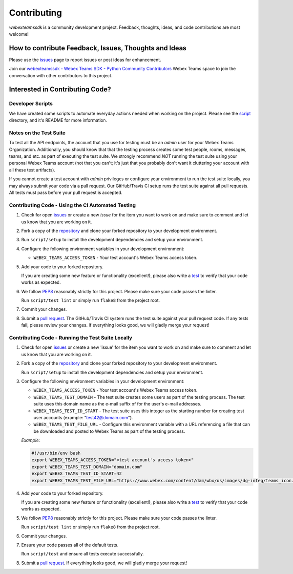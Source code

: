 .. _Contributing:

============
Contributing
============

*webexteamssdk* is a community development project.  Feedback, thoughts, ideas, and code contributions are most welcome!


How to contribute Feedback, Issues, Thoughts and Ideas
=======================================================

Please use the `issues`_ page to report issues or post ideas for enhancement.

Join our `webexteamssdk - Webex Teams SDK - Python Community Contributors <https://eurl.io/#BJ0A8gfOQ>`_ Webex Teams space to join the conversation with other contributors to this project.



Interested in Contributing Code?
================================


Developer Scripts
-----------------

We have created some scripts to automate everyday actions needed when working on the project.  Please see the `script`_ directory, and it's README for more information.


Notes on the Test Suite
-----------------------

To test all the API endpoints, the account that you use for testing must be an *admin* user for your Webex Teams Organization.  Additionally, you should know that that the testing process creates some test people, rooms, messages, teams, and etc. as part of executing the test suite. We strongly recommend *NOT* running the test suite using your personal Webex Teams account (not that you can't; it's just that you probably don't want it cluttering your account with all these test artifacts).

If you cannot create a test account with *admin* privileges or configure your environment to run the test suite locally, you may always submit your code via a pull request.  Our GitHub/Travis CI setup runs the test suite against all pull requests.  All tests must pass before your pull request is accepted.


Contributing Code - Using the CI Automated Testing
--------------------------------------------------

1. Check for open `issues`_ or create a new *issue* for the item you want to work on and make sure to comment and let us know that you are working on it.

2. Fork a copy of the `repository`_ and clone your forked repository to your development environment.

3. Run ``script/setup`` to install the development dependencies and setup your environment.

4. Configure the following environment variables in your development environment:

   * ``WEBEX_TEAMS_ACCESS_TOKEN`` - Your test account's Webex Teams access token.

5. Add your code to your forked repository.

   If you are creating some new feature or functionality (excellent!), please also write a `test`_ to verify that your code works as expected.

6. We follow `PEP8`_ reasonably strictly for this project.  Please make sure your code passes the linter.

   Run ``script/test lint`` or simply run ``flake8`` from the project root.

7. Commit your changes.

8. Submit a `pull request`_.  The GitHub/Travis CI system runs the test suite against your pull request code.  If any tests fail, please review your changes.  If everything looks good, we will gladly merge your request!


Contributing Code - Running the Test Suite Locally
--------------------------------------------------

1. Check for open `issues`_ or create a new 'issue' for the item you want to work on and make sure to comment and let us know that you are working on it.

2. Fork a copy of the `repository`_ and clone your forked repository to your development environment.

   Run ``script/setup`` to install the development dependencies and setup your environment.

3. Configure the following environment variables in your development environment:

   * ``WEBEX_TEAMS_ACCESS_TOKEN`` - Your test account's Webex Teams access token.

   * ``WEBEX_TEAMS_TEST_DOMAIN`` - The test suite creates some users as part of the testing process. The test suite uses this domain name as the e-mail suffix of for the user's e-mail addresses.

   * ``WEBEX_TEAMS_TEST_ID_START`` - The test suite uses this integer as the starting number for creating test user accounts (example: "test42@domain.com").

   * ``WEBEX_TEAMS_TEST_FILE_URL`` - Configure this environment variable with a URL referencing a file that can be downloaded and posted to Webex Teams as part of the testing process.

   *Example:*

   .. code-block:: bash

       #!/usr/bin/env bash
       export WEBEX_TEAMS_ACCESS_TOKEN="<test account's access token>"
       export WEBEX_TEAMS_TEST_DOMAIN="domain.com"
       export WEBEX_TEAMS_TEST_ID_START=42
       export WEBEX_TEAMS_TEST_FILE_URL="https://www.webex.com/content/dam/wbx/us/images/dg-integ/teams_icon.png"


4. Add your code to your forked repository.

   If you are creating some new feature or functionality (excellent!), please also write a `test`_ to verify that your code works as expected.

5. We follow `PEP8`_ reasonably strictly for this project.  Please make sure your code passes the linter.

   Run ``script/test lint`` or simply run ``flake8`` from the project root.

6. Commit your changes.

7. Ensure your code passes all of the default tests.

   Run ``script/test`` and ensure all tests execute successfully.

8. Submit a `pull request`_.  If everything looks good, we will gladly merge your request!


.. _script: https://github.com/CiscoDevNet/webexteamssdk/tree/master/script
.. _issues: https://github.com/CiscoDevNet/webexteamssdk/issues
.. _repository: https://github.com/CiscoDevNet/webexteamssdk
.. _test: https://github.com/CiscoDevNet/webexteamssdk/tree/master/tests
.. _PEP8: https://www.python.org/dev/peps/pep-0008/
.. _pull request: https://github.com/CiscoDevNet/webexteamssdk/pulls
